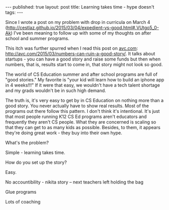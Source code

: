 #+STARTUP: showall indent
#+STARTUP: hidestars
#+OPTIONS: toc:nil
#+begin_html
---
published: true
layout: post
title: Learning takes time - hype doesn't
tags:  
---
#+end_html

#+begin_html
<style>
div.center {text-align:center;}
</style>
#+end_html

Since I wrote a post on my problem with drop in curricula on March 4
([[http://cestlaz.github.io/2015/03/04/expedient-vs-good.html#.VUtgo5_0-Ak]])
I've been meaning to follow up with some of my thoughts on after
school and summer programs. 

This itch was further spurred when I read this post on [[http://avc.com][avc.com]]:
http://avc.com/2015/03/numbers-can-ruin-a-good-story/. It talks about
startups - you can have a good story and raise some funds but then
when numbers, that is, results start to come in, that story might not
look so good.

The world of CS Education summer and after school programs are full of
"good stories." My favorite is "your kid will learn how to build an
iphone app in 4 weeks!!!" If it were that easy, we wouldn't have a
tech talent shortage and my grads wouldn't be in such high demand. 

The truth is, it's very easy to get by in CS Education on nothing more
than a good story. You never actually have to show real results. Most
of the programs out there follow this pattern. I don't think it's
intentional. It's just that most people running K12 CS Ed programs
aren't educators and frequently they aren't CS people. What they are
concerned is scaling so that they can get to as many kids as
possible. Besides, to them, it appears they're doing great work - they
buy into their own hype.

What's the problem?

Simple - learning takes time.

How do you set up the story?

Easy.

No accountibility - nikita story -- next teachers left holding the bag


Glue programs

Lots of coaching






